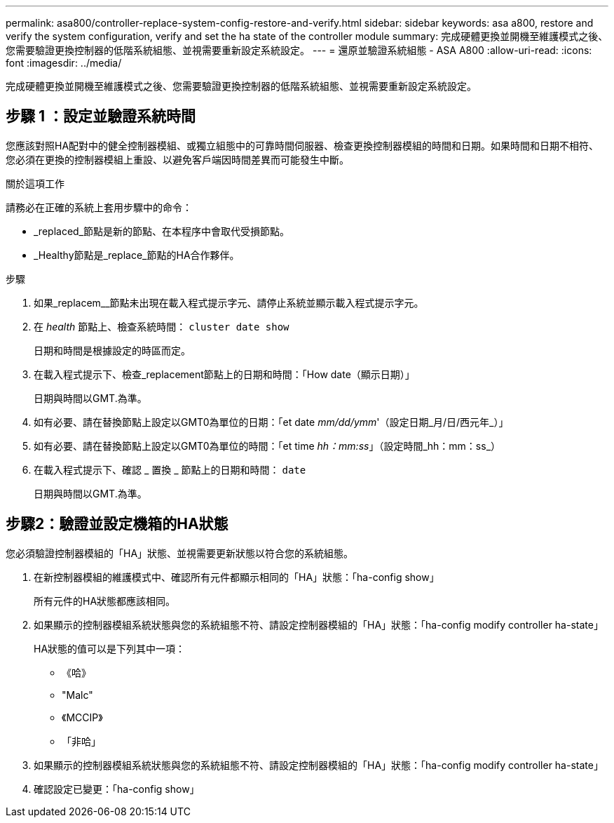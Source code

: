 ---
permalink: asa800/controller-replace-system-config-restore-and-verify.html 
sidebar: sidebar 
keywords: asa a800, restore and verify the system configuration, verify and set the ha state of the controller module 
summary: 完成硬體更換並開機至維護模式之後、您需要驗證更換控制器的低階系統組態、並視需要重新設定系統設定。 
---
= 還原並驗證系統組態 - ASA A800
:allow-uri-read: 
:icons: font
:imagesdir: ../media/


[role="lead"]
完成硬體更換並開機至維護模式之後、您需要驗證更換控制器的低階系統組態、並視需要重新設定系統設定。



== 步驟 1 ：設定並驗證系統時間

您應該對照HA配對中的健全控制器模組、或獨立組態中的可靠時間伺服器、檢查更換控制器模組的時間和日期。如果時間和日期不相符、您必須在更換的控制器模組上重設、以避免客戶端因時間差異而可能發生中斷。

.關於這項工作
請務必在正確的系統上套用步驟中的命令：

* _replaced_節點是新的節點、在本程序中會取代受損節點。
* _Healthy節點是_replace_節點的HA合作夥伴。


.步驟
. 如果_replacem__節點未出現在載入程式提示字元、請停止系統並顯示載入程式提示字元。
. 在 _health_ 節點上、檢查系統時間： `cluster date show`
+
日期和時間是根據設定的時區而定。

. 在載入程式提示下、檢查_replacement節點上的日期和時間：「How date（顯示日期）」
+
日期與時間以GMT.為準。

. 如有必要、請在替換節點上設定以GMT0為單位的日期：「et date _mm/dd/ymm_'（設定日期_月/日/西元年_）」
. 如有必要、請在替換節點上設定以GMT0為單位的時間：「et time _hh：mm:ss_」（設定時間_hh：mm：ss_）
. 在載入程式提示下、確認 _ 置換 _ 節點上的日期和時間： `date`
+
日期與時間以GMT.為準。





== 步驟2：驗證並設定機箱的HA狀態

您必須驗證控制器模組的「HA」狀態、並視需要更新狀態以符合您的系統組態。

. 在新控制器模組的維護模式中、確認所有元件都顯示相同的「HA」狀態：「ha-config show」
+
所有元件的HA狀態都應該相同。

. 如果顯示的控制器模組系統狀態與您的系統組態不符、請設定控制器模組的「HA」狀態：「ha-config modify controller ha-state」
+
HA狀態的值可以是下列其中一項：

+
** 《哈》
** "Malc"
** 《MCCIP》
** 「非哈」


. 如果顯示的控制器模組系統狀態與您的系統組態不符、請設定控制器模組的「HA」狀態：「ha-config modify controller ha-state」
. 確認設定已變更：「ha-config show」

